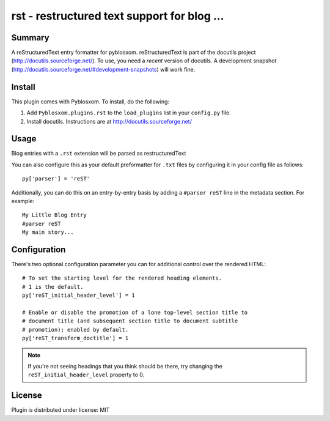 
.. only:: text

   This document file was automatically generated.  If you want to edit
   the documentation, DON'T do it here--do it in the docstring of the
   appropriate plugin.  Plugins are located in ``Pyblosxom/plugins/``.

==============================================
 rst - restructured text support for blog ... 
==============================================

Summary
=======

A reStructuredText entry formatter for pyblosxom.  reStructuredText is
part of the docutils project (http://docutils.sourceforge.net/).  To
use, you need a *recent* version of docutils.  A development snapshot
(http://docutils.sourceforge.net/#development-snapshots) will work
fine.


Install
=======

This plugin comes with Pyblosxom.  To install, do the following:

1. Add ``Pyblosxom.plugins.rst`` to the ``load_plugins`` list in your
   ``config.py`` file.

2. Install docutils.  Instructions are at http://docutils.sourceforge.net/


Usage
=====

Blog entries with a ``.rst`` extension will be parsed as restructuredText

You can also configure this as your default preformatter for ``.txt``
files by configuring it in your config file as follows::

   py['parser'] = 'reST'

Additionally, you can do this on an entry-by-entry basis by adding
a ``#parser reST`` line in the metadata section.  For example::

   My Little Blog Entry
   #parser reST
   My main story...


Configuration
=============

There's two optional configuration parameter you can for additional
control over the rendered HTML::

   # To set the starting level for the rendered heading elements.
   # 1 is the default.
   py['reST_initial_header_level'] = 1

   # Enable or disable the promotion of a lone top-level section title to
   # document title (and subsequent section title to document subtitle
   # promotion); enabled by default.
   py['reST_transform_doctitle'] = 1


.. Note::

   If you're not seeing headings that you think should be there, try
   changing the ``reST_initial_header_level`` property to 0.


License
=======

Plugin is distributed under license: MIT
